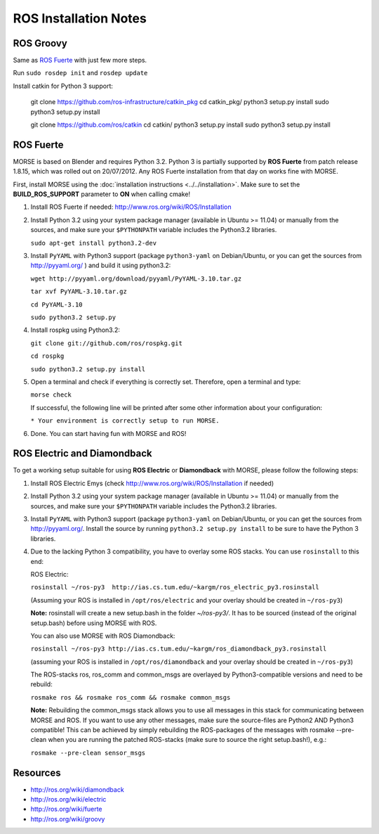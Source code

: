 ROS Installation Notes
~~~~~~~~~~~~~~~~~~~~~~

ROS Groovy
----------

Same as `ROS Fuerte`_ with just few more steps.

Run ``sudo rosdep init`` and ``rosdep update``

Install catkin for Python 3 support:

   git clone https://github.com/ros-infrastructure/catkin_pkg
   cd catkin_pkg/
   python3 setup.py install
   sudo python3 setup.py install

   git clone https://github.com/ros/catkin
   cd catkin/
   python3 setup.py install
   sudo python3 setup.py install


ROS Fuerte
----------

MORSE is based on Blender and requires Python 3.2. Python 3 is
partially supported by **ROS Fuerte** from patch release 1.8.15, 
which was rolled out on 20/07/2012. Any ROS Fuerte installation 
from that day on works fine with MORSE.

First, install MORSE using the 
:doc:`installation instructions  <../../installation>`.
Make sure to set the **BUILD_ROS_SUPPORT** parameter to **ON** when
calling cmake!

#. Install ROS Fuerte if needed: http://www.ros.org/wiki/ROS/Installation

#. Install Python 3.2 using your system package manager (available in Ubuntu >=
   11.04) or manually from the sources, and make sure your ``$PYTHONPATH``
   variable includes the Python3.2 libraries.

   ``sudo apt-get install python3.2-dev``

#. Install ``PyYAML`` with Python3 support (package ``python3-yaml`` on
   Debian/Ubuntu, or you can get the sources from http://pyyaml.org/ ) and
   build it using python3.2:

   ``wget http://pyyaml.org/download/pyyaml/PyYAML-3.10.tar.gz``

   ``tar xvf PyYAML-3.10.tar.gz``

   ``cd PyYAML-3.10``

   ``sudo python3.2 setup.py``


#. Install rospkg using Python3.2:

   ``git clone git://github.com/ros/rospkg.git``
   
   ``cd rospkg``
   
   ``sudo python3.2 setup.py install``

#. Open a terminal and check if everything is correctly set. Therefore, open
   a terminal and type:

   ``morse check``

   If successful, the following line will be printed after some other information 
   about your configuration:

   ``* Your environment is correctly setup to run MORSE.``

#. Done. You can start having fun with MORSE and ROS!


ROS Electric and Diamondback
----------------------------

To get a working setup suitable for using **ROS Electric** or **Diamondback** with 
MORSE, please follow the following steps:

#. Install ROS Electric Emys (check http://www.ros.org/wiki/ROS/Installation if
   needed)

#. Install Python 3.2 using your system package manager (available in Ubuntu >=
   11.04) or manually from the sources, and make sure your ``$PYTHONPATH``
   variable includes the Python3.2 libraries.

#. Install ``PyYAML`` with Python3 support (package ``python3-yaml`` on
   Debian/Ubuntu, or you can get the sources from http://pyyaml.org/. Install
   the source by running ``python3.2 setup.py install`` to be sure to have the
   Python 3 libraries.

#. Due to the lacking Python 3 compatibility, you have to overlay some ROS
   stacks. You can use ``rosinstall`` to this end:

   ROS Electric:

   ``rosinstall ~/ros-py3  http://ias.cs.tum.edu/~kargm/ros_electric_py3.rosinstall`` 

   (Assuming your ROS is installed in ``/opt/ros/electric`` and your overlay should 
   be created in ``~/ros-py3``)
       
   **Note:** rosinstall will create a new setup.bash in the folder *~/ros-py3/*.
   It has to be sourced (instead of the original setup.bash) before using MORSE 
   with ROS.

   You can also use MORSE with ROS Diamondback:

   ``rosinstall ~/ros-py3 http://ias.cs.tum.edu/~kargm/ros_diamondback_py3.rosinstall``
 
   (assuming your ROS is installed in ``/opt/ros/diamondback`` and your overlay should 
   be created in ``~/ros-py3``) 

   The ROS-stacks ros, ros_comm and common_msgs are overlayed by Python3-compatible
   versions and need to be rebuild: 

   ``rosmake ros && rosmake ros_comm && rosmake common_msgs``

   **Note:** Rebuilding the common_msgs stack allows you to use all messages in this
   stack for communicating between MORSE and ROS. If you want to use any other
   messages, make sure the source-files are Python2 AND Python3 compatible! This
   can be achieved by simply rebuilding the ROS-packages of the messages with
   rosmake --pre-clean when you are running the patched ROS-stacks (make sure to
   source the right setup.bash!), e.g.: 

   ``rosmake --pre-clean sensor_msgs``


Resources
---------

- http://ros.org/wiki/diamondback
- http://ros.org/wiki/electric
- http://ros.org/wiki/fuerte
- http://ros.org/wiki/groovy
